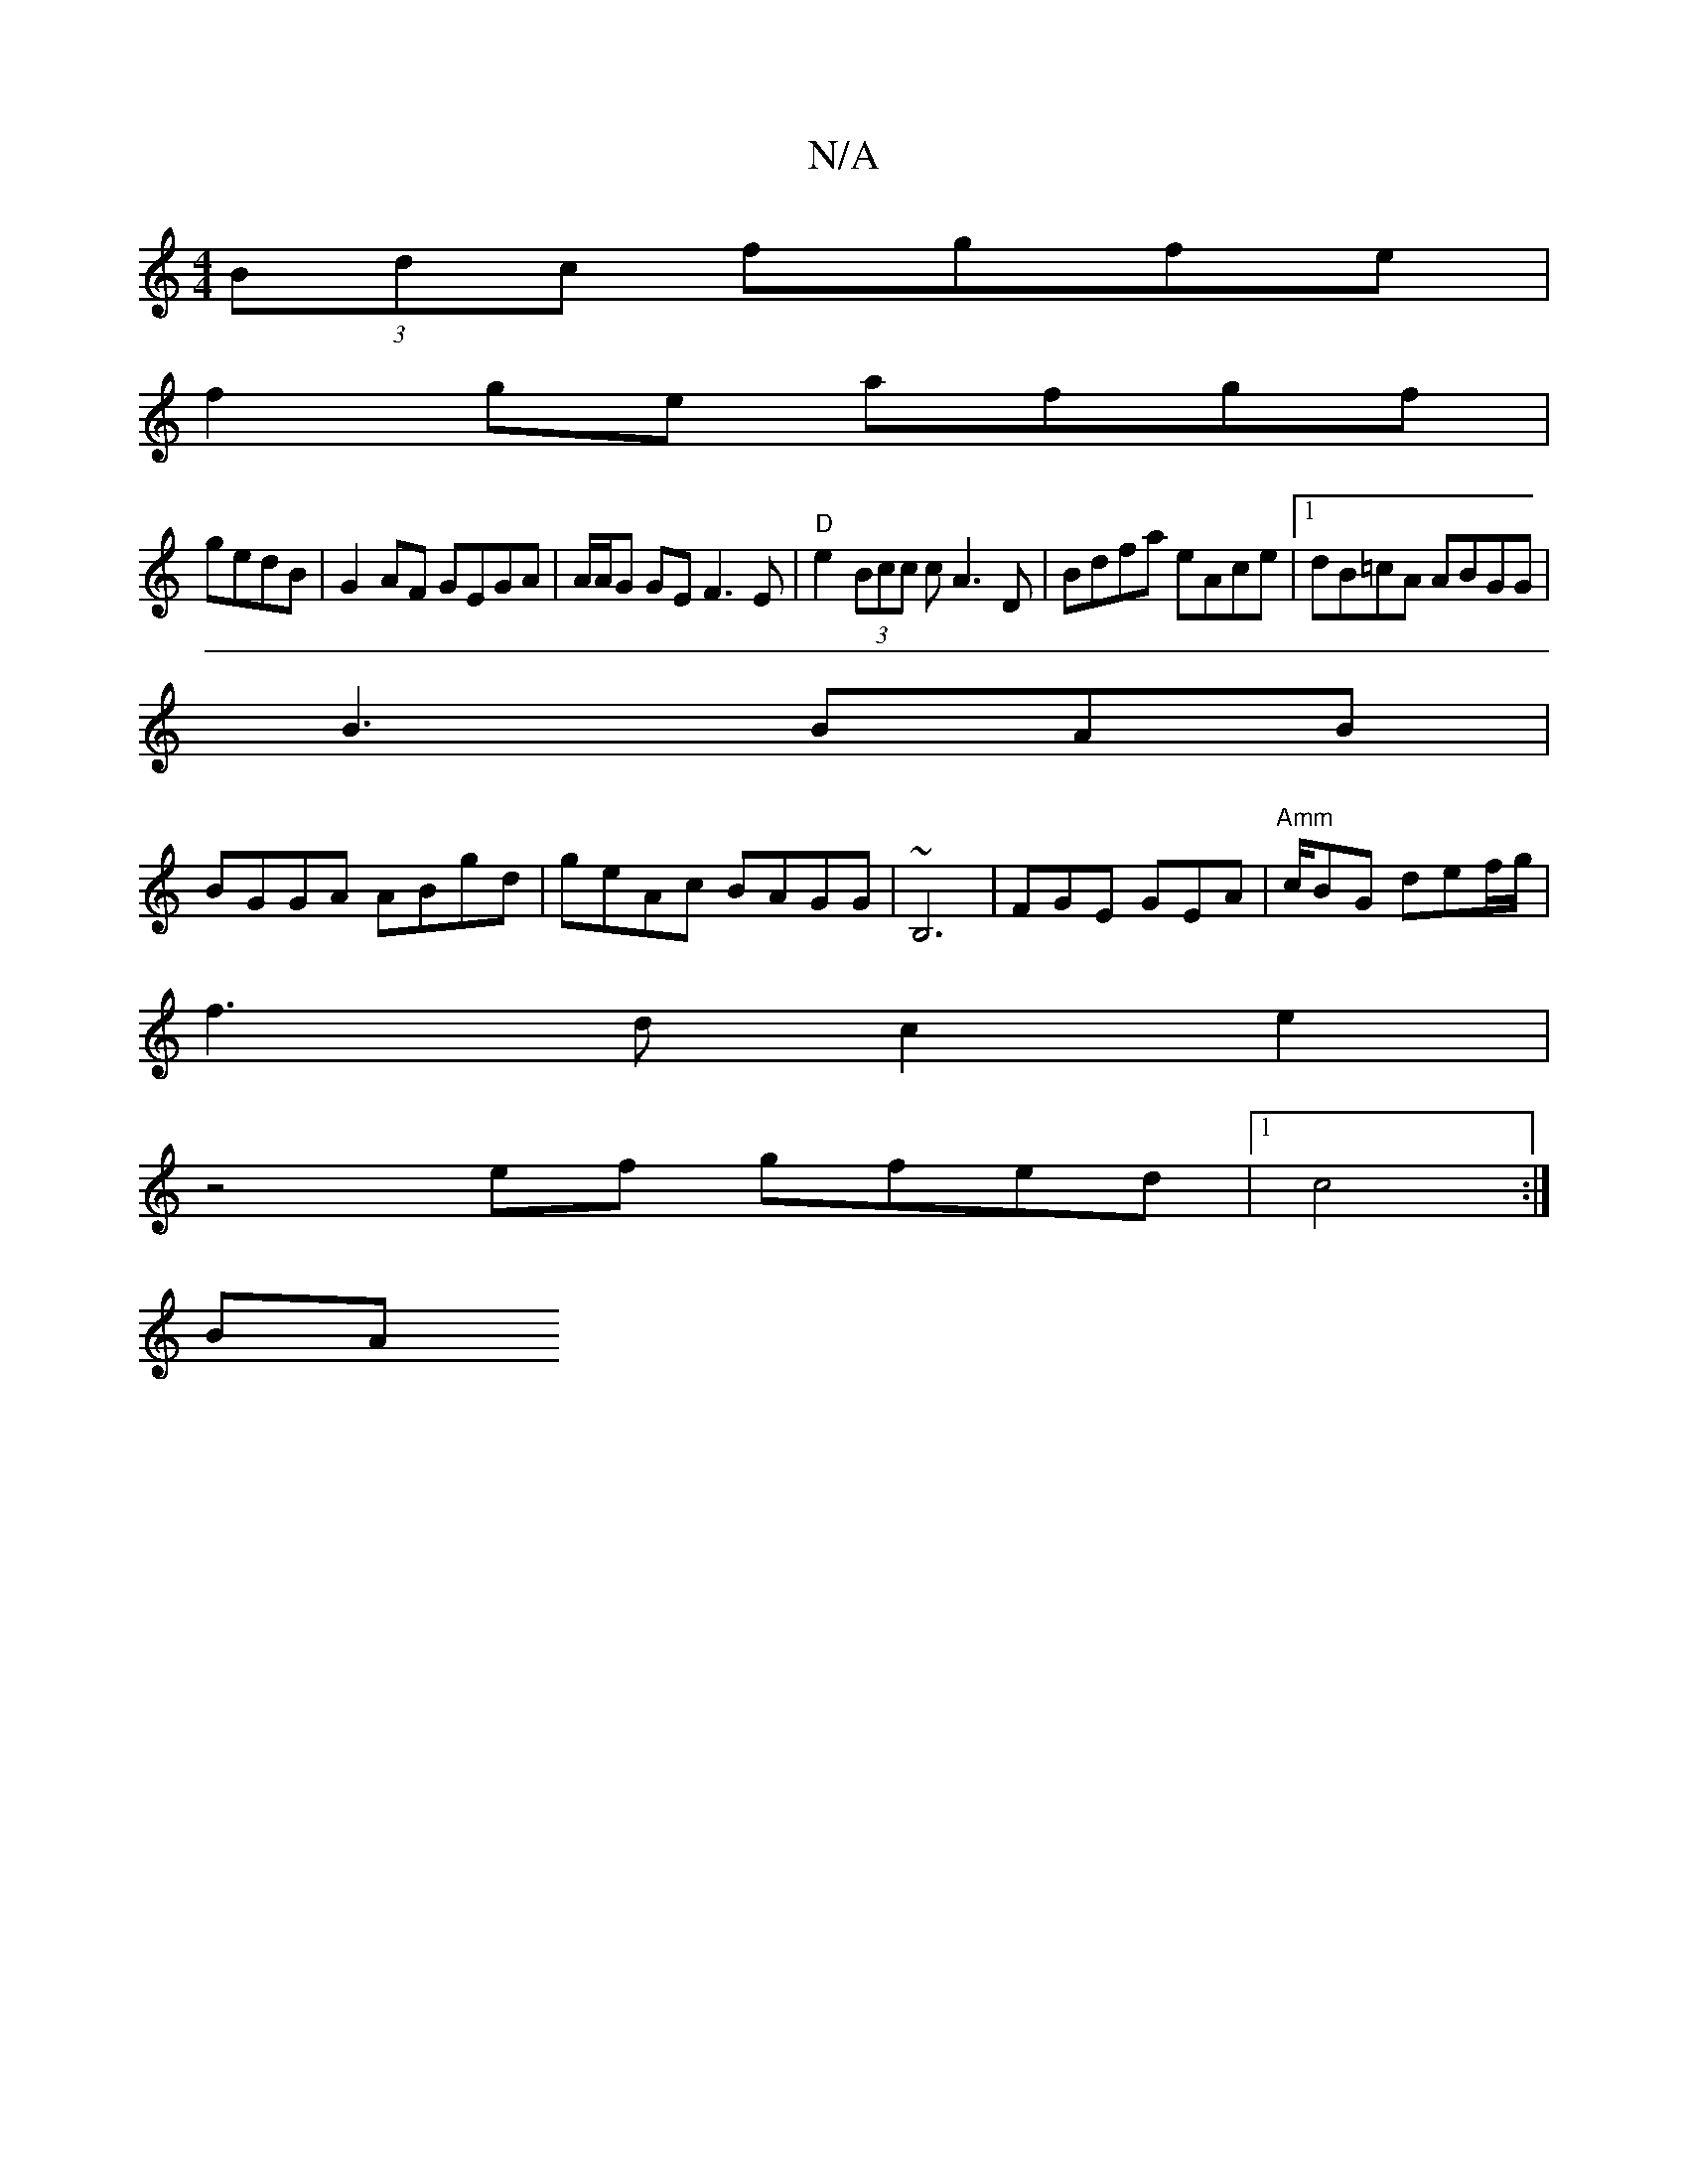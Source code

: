 X:1
T:N/A
M:4/4
R:N/A
K:Cmajor
(3Bdc fgfe|
f2ge afgf |
gedB |G2AF GEGA|A/A/G GE F3 E | "D"e2 (3Bcc c A3D|Bdfa eAce |1 dB=cA ABGG |
B3 BAB |
BGGA ABgd | geAc BAGG |~B,6 | FGE GEA | "Amm"c/BG def/g/ |
f3 d c2 e2|
z4ef gfed|1 c4 :|
BA